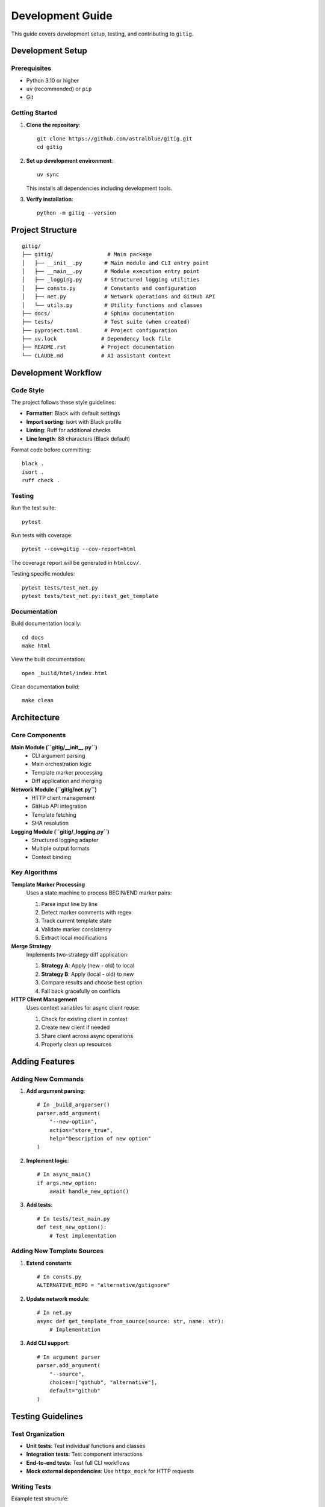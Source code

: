 Development Guide
=================

This guide covers development setup, testing, and contributing to ``gitig``.

Development Setup
-----------------

Prerequisites
~~~~~~~~~~~~~

- Python 3.10 or higher
- ``uv`` (recommended) or ``pip``
- Git

Getting Started
~~~~~~~~~~~~~~~

1. **Clone the repository**::

       git clone https://github.com/astralblue/gitig.git
       cd gitig

2. **Set up development environment**::

       uv sync

   This installs all dependencies including development tools.

3. **Verify installation**::

       python -m gitig --version

Project Structure
-----------------

::

    gitig/
    ├── gitig/                 # Main package
    │   ├── __init__.py       # Main module and CLI entry point
    │   ├── __main__.py       # Module execution entry point
    │   ├── _logging.py       # Structured logging utilities
    │   ├── consts.py         # Constants and configuration
    │   ├── net.py            # Network operations and GitHub API
    │   └── utils.py          # Utility functions and classes
    ├── docs/                 # Sphinx documentation
    ├── tests/                # Test suite (when created)
    ├── pyproject.toml        # Project configuration
    ├── uv.lock              # Dependency lock file
    ├── README.rst           # Project documentation
    └── CLAUDE.md            # AI assistant context

Development Workflow
--------------------

Code Style
~~~~~~~~~~

The project follows these style guidelines:

- **Formatter**: Black with default settings
- **Import sorting**: isort with Black profile
- **Linting**: Ruff for additional checks
- **Line length**: 88 characters (Black default)

Format code before committing::

    black .
    isort .
    ruff check .

Testing
~~~~~~~

Run the test suite::

    pytest

Run tests with coverage::

    pytest --cov=gitig --cov-report=html

The coverage report will be generated in ``htmlcov/``.

Testing specific modules::

    pytest tests/test_net.py
    pytest tests/test_net.py::test_get_template

Documentation
~~~~~~~~~~~~~

Build documentation locally::

    cd docs
    make html

View the built documentation::

    open _build/html/index.html

Clean documentation build::

    make clean

Architecture
------------

Core Components
~~~~~~~~~~~~~~~

**Main Module (``gitig/__init__.py``)**
    - CLI argument parsing
    - Main orchestration logic
    - Template marker processing
    - Diff application and merging

**Network Module (``gitig/net.py``)**
    - HTTP client management
    - GitHub API integration
    - Template fetching
    - SHA resolution

**Logging Module (``gitig/_logging.py``)**
    - Structured logging adapter
    - Multiple output formats
    - Context binding

Key Algorithms
~~~~~~~~~~~~~~

**Template Marker Processing**
    Uses a state machine to process BEGIN/END marker pairs:

    1. Parse input line by line
    2. Detect marker comments with regex
    3. Track current template state
    4. Validate marker consistency
    5. Extract local modifications

**Merge Strategy**
    Implements two-strategy diff application:

    1. **Strategy A**: Apply (new - old) to local
    2. **Strategy B**: Apply (local - old) to new
    3. Compare results and choose best option
    4. Fall back gracefully on conflicts

**HTTP Client Management**
    Uses context variables for async client reuse:

    1. Check for existing client in context
    2. Create new client if needed
    3. Share client across async operations
    4. Properly clean up resources

Adding Features
---------------

Adding New Commands
~~~~~~~~~~~~~~~~~~~

1. **Add argument parsing**::

       # In _build_argparser()
       parser.add_argument(
           "--new-option",
           action="store_true",
           help="Description of new option"
       )

2. **Implement logic**::

       # In async_main()
       if args.new_option:
           await handle_new_option()

3. **Add tests**::

       # In tests/test_main.py
       def test_new_option():
           # Test implementation

Adding New Template Sources
~~~~~~~~~~~~~~~~~~~~~~~~~~~

1. **Extend constants**::

       # In consts.py
       ALTERNATIVE_REPO = "alternative/gitignore"

2. **Update network module**::

       # In net.py
       async def get_template_from_source(source: str, name: str):
           # Implementation

3. **Add CLI support**::

       # In argument parser
       parser.add_argument(
           "--source",
           choices=["github", "alternative"],
           default="github"
       )

Testing Guidelines
------------------

Test Organization
~~~~~~~~~~~~~~~~~

- **Unit tests**: Test individual functions and classes
- **Integration tests**: Test component interactions
- **End-to-end tests**: Test full CLI workflows
- **Mock external dependencies**: Use ``httpx_mock`` for HTTP requests

Writing Tests
~~~~~~~~~~~~~

Example test structure::

    import pytest
    from unittest.mock import AsyncMock, patch
    
    from gitig.net import get_template
    
    
    @pytest.mark.asyncio
    async def test_get_template():
        """Test template fetching."""
        with patch("gitig.net.httpx_client") as mock_client:
            mock_response = AsyncMock()
            mock_response.text = "# Test template\n*.pyc\n"
            mock_client.return_value.__aenter__.return_value.get.return_value = mock_response
            
            lines, sha = await get_template("Python")
            
            assert "# Test template\n" in lines
            assert len(sha) == 40  # SHA length

Test Fixtures
~~~~~~~~~~~~~

Create reusable test fixtures::

    @pytest.fixture
    def sample_gitignore():
        """Sample .gitignore content."""
        return [
            "# Local files\n",
            "*.local\n",
            "# --- BEGIN https://raw.githubusercontent.com/.../Python.gitignore ---\n",
            "*.pyc\n",
            "__pycache__/\n",
            "# --- END https://raw.githubusercontent.com/.../Python.gitignore ---\n",
        ]

Contributing
------------

Getting Started
~~~~~~~~~~~~~~~

1. **Fork the repository** on GitHub
2. **Create a feature branch**::

       git checkout -b feature/new-feature

3. **Make your changes** following the development workflow
4. **Add tests** for new functionality
5. **Update documentation** if needed
6. **Run the full test suite**::

       pytest
       black .
       isort .
       ruff check .

7. **Commit your changes**::

       git commit -m "Add new feature: description"

8. **Push to your fork**::

       git push origin feature/new-feature

9. **Create a pull request** on GitHub

Code Review Process
~~~~~~~~~~~~~~~~~~~

All contributions go through code review:

1. **Automated checks**: CI runs tests and linting
2. **Manual review**: Maintainers review code quality and design
3. **Feedback**: Address any comments or suggestions
4. **Merge**: Once approved, changes are merged

Pull Request Guidelines
~~~~~~~~~~~~~~~~~~~~~~~

- **Clear description**: Explain what the PR does and why
- **Reference issues**: Link to related GitHub issues
- **Small, focused changes**: Keep PRs manageable
- **Tests included**: Add tests for new functionality
- **Documentation updated**: Update docs for user-facing changes

Release Process
---------------

Versioning
~~~~~~~~~~

The project uses semantic versioning:

- **Major**: Breaking changes
- **Minor**: New features, backwards compatible
- **Patch**: Bug fixes, backwards compatible

Release Steps
~~~~~~~~~~~~~

1. **Update version** in ``gitig/__init__.py``
2. **Update changelog** with new features and fixes
3. **Run full test suite** to ensure quality
4. **Create release commit**::

       git commit -m "Release version X.Y.Z"

5. **Tag the release**::

       git tag -a vX.Y.Z -m "Release version X.Y.Z"

6. **Push to GitHub**::

       git push origin main --tags

7. **Build and publish** to PyPI::

       flit build
       flit publish

Getting Help
------------

If you need help with development:

1. **Check the documentation** for existing guidance
2. **Look at existing code** for patterns and examples
3. **Ask questions** in GitHub discussions
4. **Report bugs** in GitHub issues
5. **Join the community** and contribute to discussions

Resources
---------

- **GitHub Repository**: https://github.com/astralblue/gitig
- **Issue Tracker**: https://github.com/astralblue/gitig/issues
- **Documentation**: https://gitig.readthedocs.io/
- **PyPI Package**: https://pypi.org/project/gitig/
- **Template Source**: https://github.com/github/gitignore